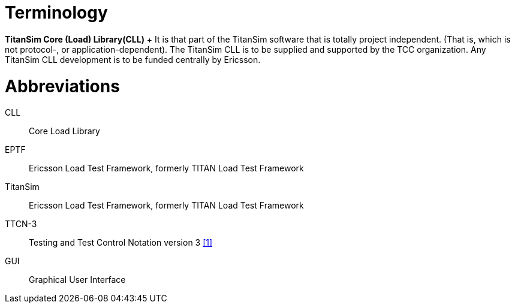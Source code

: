 = Terminology

*TitanSim Core (Load) Library(CLL)*	+
It is that part of the TitanSim software that is totally project independent. (That is, which is not protocol-, or application-dependent). The TitanSim CLL is to be supplied and supported by the TCC organization. Any TitanSim CLL development is to be funded centrally by Ericsson.

= Abbreviations

CLL::	Core Load Library

EPTF::	Ericsson Load Test Framework, formerly TITAN Load Test Framework

TitanSim::	Ericsson Load Test Framework, formerly TITAN Load Test Framework

TTCN-3:: 	Testing and Test Control Notation version 3 <<5-references.adoc#_1, ‎[1]>>

GUI::	Graphical User Interface
